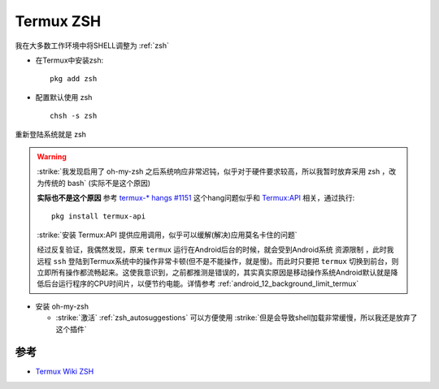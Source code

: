 .. _termux_zsh:

===============
Termux ZSH
===============

我在大多数工作环境中将SHELL调整为 :ref:`zsh`

- 在Termux中安装zsh::

   pkg add zsh

- 配置默认使用 zsh ::

   chsh -s zsh

重新登陆系统就是 zsh

.. warning::

   :strike:`我发现启用了 oh-my-zsh 之后系统响应非常迟钝，似乎对于硬件要求较高，所以我暂时放弃采用 zsh ，改为传统的 bash` (实际不是这个原因)

   **实际也不是这个原因** 参考 `termux-* hangs #1151 <https://github.com/termux/termux-app/issues/1151>`_ 这个hang问题似乎和 `Termux:API <https://wiki.termux.com/wiki/Termux:API>`_ 相关，通过执行::

      pkg install termux-api

   :strike:`安装 Termux:API 提供应用调用，似乎可以缓解(解决)应用莫名卡住的问题`

   经过反复验证，我偶然发现，原来 ``termux`` 运行在Android后台的时候，就会受到Android系统 ``资源限制`` ，此时我远程 ``ssh`` 登陆到Termux系统中的操作非常卡顿(但不是不能操作，就是慢)。而此时只要把 ``termux`` 切换到前台，则立即所有操作都流畅起来。这使我意识到，之前都推测是错误的，其实真实原因是移动操作系统Android默认就是降低后台运行程序的CPU时间片，以便节约电能。详情参考 :ref:`android_12_background_limit_termux`

- 安装 oh-my-zsh

  - :strike:`激活` :ref:`zsh_autosuggestions` 可以方便使用 :strike:`但是会导致shell加载非常缓慢，所以我还是放弃了这个插件`

参考
========

- `Termux Wiki ZSH <https://wiki.termux.com/wiki/ZSH>`_
